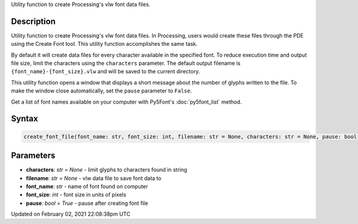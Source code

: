 .. title: create_font_file()
.. slug: create_font_file
.. date: 2021-02-02 22:08:38 UTC+00:00
.. tags:
.. category:
.. link:
.. description: py5 create_font_file() documentation
.. type: text

Utility function to create Processing's vlw font data files.

Description
===========

Utility function to create Processing's vlw font data files. In Processing, users would create these files through the PDE using the Create Font tool. This utility function accomplishes the same task.

By default it will create data files for every character available in the specified font. To reduce execution time and output file size, limit the characters using the ``characters`` parameter. The default output filename is ``{font_name}-{font_size}.vlw`` and will be saved to the current directory.

This utility function opens a window that displays a short message about the number of glyphs written to the file. To make the window close automatically, set the ``pause`` parameter to ``False``.

Get a list of font names available on your computer with Py5Font's :doc:`py5font_list` method.

Syntax
======

.. code:: python

    create_font_file(font_name: str, font_size: int, filename: str = None, characters: str = None, pause: bool = True) -> None

Parameters
==========

* **characters**: `str = None` - limit glyphs to characters found in string
* **filename**: `str = None` - vlw data file to save font data to
* **font_name**: `str` - name of font found on computer
* **font_size**: `int` - font size in units of pixels
* **pause**: `bool = True` - pause after creating font file


Updated on February 02, 2021 22:08:38pm UTC

